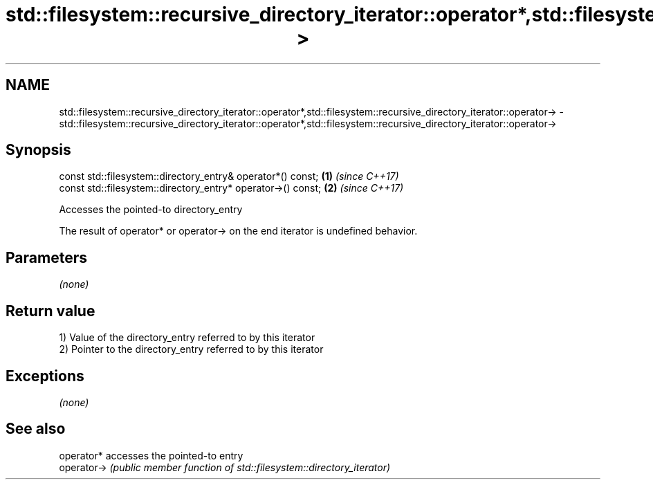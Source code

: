 .TH std::filesystem::recursive_directory_iterator::operator*,std::filesystem::recursive_directory_iterator::operator-> 3 "2020.03.24" "http://cppreference.com" "C++ Standard Libary"
.SH NAME
std::filesystem::recursive_directory_iterator::operator*,std::filesystem::recursive_directory_iterator::operator-> \- std::filesystem::recursive_directory_iterator::operator*,std::filesystem::recursive_directory_iterator::operator->

.SH Synopsis
   const std::filesystem::directory_entry& operator*() const;  \fB(1)\fP \fI(since C++17)\fP
   const std::filesystem::directory_entry* operator->() const; \fB(2)\fP \fI(since C++17)\fP

   Accesses the pointed-to directory_entry

   The result of operator* or operator-> on the end iterator is undefined behavior.

.SH Parameters

   \fI(none)\fP

.SH Return value

   1) Value of the directory_entry referred to by this iterator
   2) Pointer to the directory_entry referred to by this iterator

.SH Exceptions

   \fI(none)\fP

.SH See also

   operator*  accesses the pointed-to entry
   operator-> \fI(public member function of std::filesystem::directory_iterator)\fP
